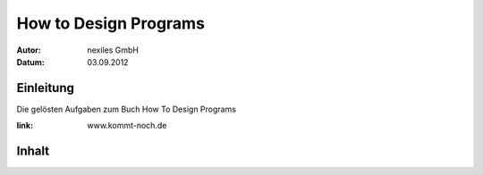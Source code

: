 ======================
How to Design Programs
======================

:Autor:  nexiles GmbH
:Datum:  03.09.2012


Einleitung
==========

Die gelösten Aufgaben zum Buch How To Design Programs

:link: www.kommt-noch.de

Inhalt
======

.. doctree::
  :maxdepth: 12

  Exercise-2.1.1
  Exercise-2.1.2
  Exercise-2.2.1
  Exercise-2.2.2
  Exercise-2.2.3
  Exercise-2.2.4
  Exercise-2.2.5
  Exercise-2.3.1
  Exercise-2.3.2
  Exercise-2.3.3
  Exercise-3.1.1
  Exercise-3.1.2

.. vim: set ft=rst ts=4 sw=4 expandtab tw=78 :
